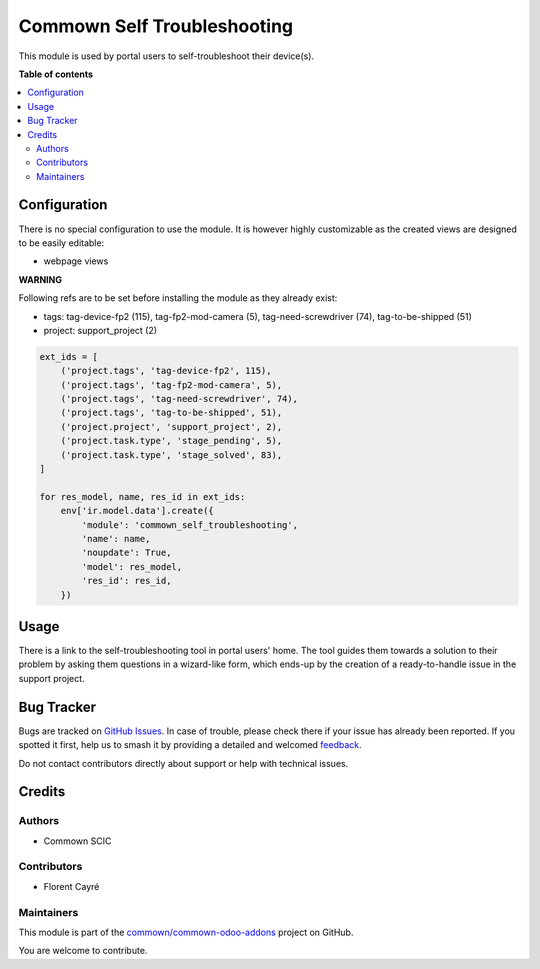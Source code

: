 ============================
Commown Self Troubleshooting
============================

.. 
   !!!!!!!!!!!!!!!!!!!!!!!!!!!!!!!!!!!!!!!!!!!!!!!!!!!!
   !! This file is generated by oca-gen-addon-readme !!
   !! changes will be overwritten.                   !!
   !!!!!!!!!!!!!!!!!!!!!!!!!!!!!!!!!!!!!!!!!!!!!!!!!!!!
   !! source digest: sha256:53ba2d676f10982d956ed4dd25bc0c26c4ad8d6448f859c1be271c2aa4e66dee
   !!!!!!!!!!!!!!!!!!!!!!!!!!!!!!!!!!!!!!!!!!!!!!!!!!!!

.. |badge1| image:: https://img.shields.io/badge/maturity-Beta-yellow.png
    :target: https://odoo-community.org/page/development-status
    :alt: Beta
.. |badge2| image:: https://img.shields.io/badge/licence-AGPL--3-blue.png
    :target: http://www.gnu.org/licenses/agpl-3.0-standalone.html
    :alt: License: AGPL-3
.. |badge3| image:: https://img.shields.io/badge/github-commown%2Fcommown--odoo--addons-lightgray.png?logo=github
    :target: https://github.com/commown/commown-odoo-addons/tree/12.0/commown_self_troubleshooting
    :alt: commown/commown-odoo-addons

|badge1| |badge2| |badge3|

This module is used by portal users to self-troubleshoot their
device(s).

**Table of contents**

.. contents::
   :local:

Configuration
=============

There is no special configuration to use the module. It is however
highly customizable as the created views are designed to be easily
editable:

- webpage views


**WARNING**

Following refs are to be set before installing the module as they already exist:

- tags: tag-device-fp2 (115), tag-fp2-mod-camera (5), tag-need-screwdriver (74), tag-to-be-shipped (51)
- project: support_project (2)

.. code-block:: python

    ext_ids = [
        ('project.tags', 'tag-device-fp2', 115),
        ('project.tags', 'tag-fp2-mod-camera', 5),
        ('project.tags', 'tag-need-screwdriver', 74),
        ('project.tags', 'tag-to-be-shipped', 51),
        ('project.project', 'support_project', 2),
        ('project.task.type', 'stage_pending', 5),
        ('project.task.type', 'stage_solved', 83),
    ]

    for res_model, name, res_id in ext_ids:
        env['ir.model.data'].create({
            'module': 'commown_self_troubleshooting',
            'name': name,
            'noupdate': True,
            'model': res_model,
            'res_id': res_id,
        })

Usage
=====

There is a link to the self-troubleshooting tool in portal users'
home. The tool guides them towards a solution to their problem by
asking them questions in a wizard-like form, which ends-up by the
creation of a ready-to-handle issue in the support project.

Bug Tracker
===========

Bugs are tracked on `GitHub Issues <https://github.com/commown/commown-odoo-addons/issues>`_.
In case of trouble, please check there if your issue has already been reported.
If you spotted it first, help us to smash it by providing a detailed and welcomed
`feedback <https://github.com/commown/commown-odoo-addons/issues/new?body=module:%20commown_self_troubleshooting%0Aversion:%2012.0%0A%0A**Steps%20to%20reproduce**%0A-%20...%0A%0A**Current%20behavior**%0A%0A**Expected%20behavior**>`_.

Do not contact contributors directly about support or help with technical issues.

Credits
=======

Authors
~~~~~~~

* Commown SCIC

Contributors
~~~~~~~~~~~~

* Florent Cayré

Maintainers
~~~~~~~~~~~

This module is part of the `commown/commown-odoo-addons <https://github.com/commown/commown-odoo-addons/tree/12.0/commown_self_troubleshooting>`_ project on GitHub.

You are welcome to contribute.
